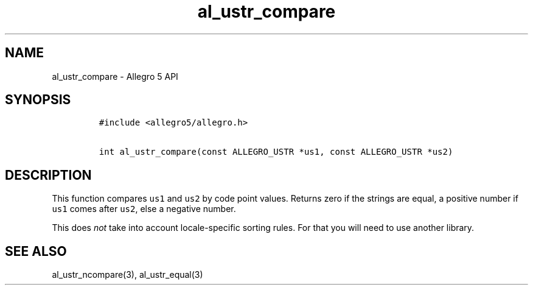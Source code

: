.\" Automatically generated by Pandoc 3.1.3
.\"
.\" Define V font for inline verbatim, using C font in formats
.\" that render this, and otherwise B font.
.ie "\f[CB]x\f[]"x" \{\
. ftr V B
. ftr VI BI
. ftr VB B
. ftr VBI BI
.\}
.el \{\
. ftr V CR
. ftr VI CI
. ftr VB CB
. ftr VBI CBI
.\}
.TH "al_ustr_compare" "3" "" "Allegro reference manual" ""
.hy
.SH NAME
.PP
al_ustr_compare - Allegro 5 API
.SH SYNOPSIS
.IP
.nf
\f[C]
#include <allegro5/allegro.h>

int al_ustr_compare(const ALLEGRO_USTR *us1, const ALLEGRO_USTR *us2)
\f[R]
.fi
.SH DESCRIPTION
.PP
This function compares \f[V]us1\f[R] and \f[V]us2\f[R] by code point
values.
Returns zero if the strings are equal, a positive number if
\f[V]us1\f[R] comes after \f[V]us2\f[R], else a negative number.
.PP
This does \f[I]not\f[R] take into account locale-specific sorting rules.
For that you will need to use another library.
.SH SEE ALSO
.PP
al_ustr_ncompare(3), al_ustr_equal(3)

